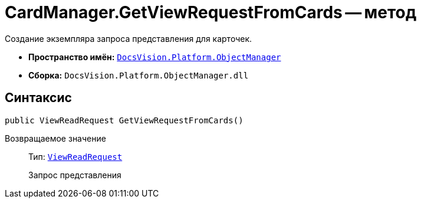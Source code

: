 = CardManager.GetViewRequestFromCards -- метод

Создание экземпляра запроса представления для карточек.

* *Пространство имён:* `xref:Platform-ObjectManager-Metadata:ObjectManager_NS.adoc[DocsVision.Platform.ObjectManager]`
* *Сборка:* `DocsVision.Platform.ObjectManager.dll`

== Синтаксис

[source,csharp]
----
public ViewReadRequest GetViewRequestFromCards()
----

Возвращаемое значение::
Тип: `xref:Platform-ObjectManager:ViewReadRequest_CL.adoc[ViewReadRequest]`
+
Запрос представления
